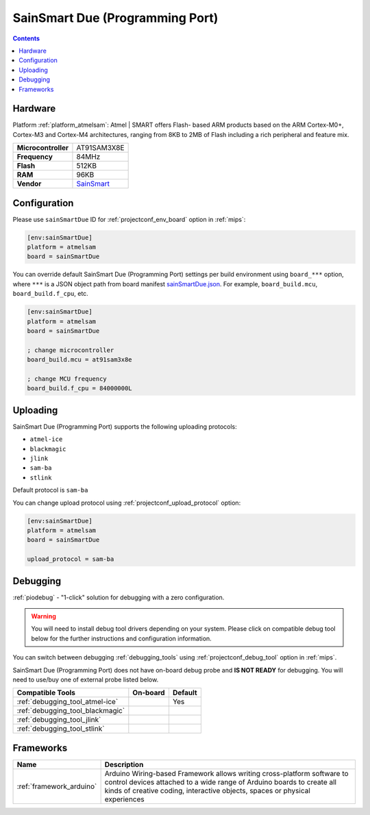 
.. _board_atmelsam_sainSmartDue:

SainSmart Due (Programming Port)
================================

.. contents::

Hardware
--------

Platform :ref:`platform_atmelsam`: Atmel | SMART offers Flash- based ARM products based on the ARM Cortex-M0+, Cortex-M3 and Cortex-M4 architectures, ranging from 8KB to 2MB of Flash including a rich peripheral and feature mix.

.. list-table::

  * - **Microcontroller**
    - AT91SAM3X8E
  * - **Frequency**
    - 84MHz
  * - **Flash**
    - 512KB
  * - **RAM**
    - 96KB
  * - **Vendor**
    - `SainSmart <http://www.sainsmart.com/arduino/control-boards/sainsmart-due-atmel-sam3x8e-arm-cortex-m3-board-black.html?utm_source=platformio.org&utm_medium=docs>`__


Configuration
-------------

Please use ``sainSmartDue`` ID for :ref:`projectconf_env_board` option in :ref:`mips`:

.. code-block:: ini

  [env:sainSmartDue]
  platform = atmelsam
  board = sainSmartDue

You can override default SainSmart Due (Programming Port) settings per build environment using
``board_***`` option, where ``***`` is a JSON object path from
board manifest `sainSmartDue.json <https://github.com/platformio/platform-atmelsam/blob/master/boards/sainSmartDue.json>`_. For example,
``board_build.mcu``, ``board_build.f_cpu``, etc.

.. code-block:: ini

  [env:sainSmartDue]
  platform = atmelsam
  board = sainSmartDue

  ; change microcontroller
  board_build.mcu = at91sam3x8e

  ; change MCU frequency
  board_build.f_cpu = 84000000L


Uploading
---------
SainSmart Due (Programming Port) supports the following uploading protocols:

* ``atmel-ice``
* ``blackmagic``
* ``jlink``
* ``sam-ba``
* ``stlink``

Default protocol is ``sam-ba``

You can change upload protocol using :ref:`projectconf_upload_protocol` option:

.. code-block:: ini

  [env:sainSmartDue]
  platform = atmelsam
  board = sainSmartDue

  upload_protocol = sam-ba

Debugging
---------

:ref:`piodebug` - "1-click" solution for debugging with a zero configuration.

.. warning::
    You will need to install debug tool drivers depending on your system.
    Please click on compatible debug tool below for the further
    instructions and configuration information.

You can switch between debugging :ref:`debugging_tools` using
:ref:`projectconf_debug_tool` option in :ref:`mips`.

SainSmart Due (Programming Port) does not have on-board debug probe and **IS NOT READY** for debugging. You will need to use/buy one of external probe listed below.

.. list-table::
  :header-rows:  1

  * - Compatible Tools
    - On-board
    - Default
  * - :ref:`debugging_tool_atmel-ice`
    -
    - Yes
  * - :ref:`debugging_tool_blackmagic`
    -
    -
  * - :ref:`debugging_tool_jlink`
    -
    -
  * - :ref:`debugging_tool_stlink`
    -
    -

Frameworks
----------
.. list-table::
    :header-rows:  1

    * - Name
      - Description

    * - :ref:`framework_arduino`
      - Arduino Wiring-based Framework allows writing cross-platform software to control devices attached to a wide range of Arduino boards to create all kinds of creative coding, interactive objects, spaces or physical experiences
